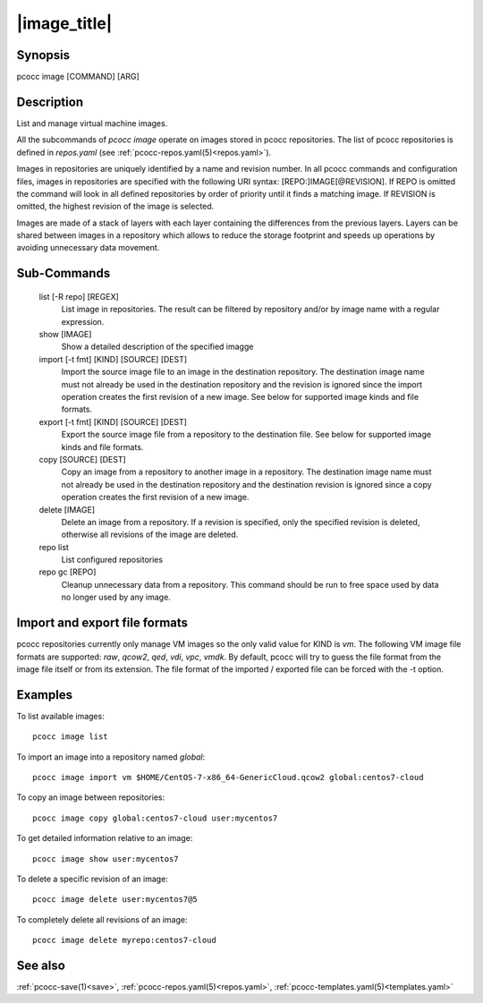 .. _image:

|image_title|
================

Synopsis
********

pcocc image [COMMAND] [ARG]

Description
***********

List and manage virtual machine images.

All the subcommands of *pcocc image* operate on images stored in pcocc repositories. The list of pcocc repositories is defined in *repos.yaml* (see :ref:`pcocc-repos.yaml(5)<repos.yaml>`).

Images in repositories are uniquely identified by a name and revision number. In all pcocc commands and configuration files, images in repositories are specified with the following URI syntax: [REPO:]IMAGE[@REVISION]. If REPO is omitted the command will look in all defined repositories by order of priority until it finds a matching image. If REVISION is omitted, the highest revision of the image is selected.

Images are made of a stack of layers with each layer containing the differences from the previous layers. Layers can be shared between images in a repository which allows to reduce the storage footprint and speeds up operations by avoiding unnecessary data movement.

Sub-Commands
************

   list [-R repo] [REGEX]
                List image in repositories. The result can be filtered by repository and/or by image name with a regular expression.

   show [IMAGE]
                Show a detailed description of the specified imagge

   import [-t fmt] [KIND] [SOURCE] [DEST]
                Import the source image file to an image in the destination repository. The destination image name must not already be used in the destination repository and the revision is ignored since the import operation creates the first revision of a new image. See below for supported image kinds and file formats.

   export [-t fmt] [KIND] [SOURCE] [DEST]
                Export the source image file from a repository to the destination file. See below for supported image kinds and file formats.

   copy [SOURCE] [DEST]
                Copy an image from a repository to another image in a repository. The destination image name must not already be used in the destination repository and the destination revision is ignored since a copy operation creates the first revision of a new image.

   delete [IMAGE]
                Delete an image from a repository. If a revision is specified, only the specified revision is deleted, otherwise all revisions of the image are deleted.

   repo list
                List configured repositories

   repo gc [REPO]
                Cleanup unnecessary data from a repository. This command should be run to free space used by data no longer used by any image.

Import and export file formats
******************************
pcocc repositories currently only manage VM images so the only valid value for KIND is *vm*. The following VM image file formats are supported: *raw*, *qcow2*, *qed*, *vdi*, *vpc*, *vmdk*. By default, pcocc will try to guess the file format from the image file itself or from its extension. The file format of the imported / exported file can be forced with the -t option.

Examples
********

To list available images::

    pcocc image list

To import an image into a repository named *global*::

   pcocc image import vm $HOME/CentOS-7-x86_64-GenericCloud.qcow2 global:centos7-cloud

To copy an image between repositories::

   pcocc image copy global:centos7-cloud user:mycentos7

To get detailed information relative to an image::

    pcocc image show user:mycentos7

To delete a specific revision of an image::

    pcocc image delete user:mycentos7@5

To completely delete all revisions of an image::

    pcocc image delete myrepo:centos7-cloud


See also
********

:ref:`pcocc-save(1)<save>`, :ref:`pcocc-repos.yaml(5)<repos.yaml>`, :ref:`pcocc-templates.yaml(5)<templates.yaml>`
